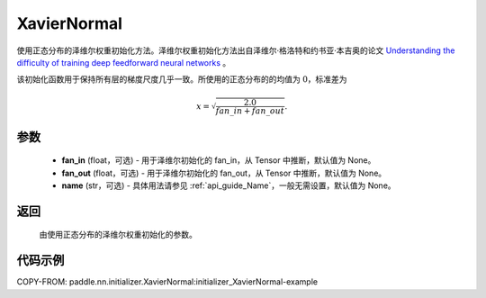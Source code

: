 .. _cn_api_nn_initializer_XavierNormal:

XavierNormal
-------------------------------

.. py:class:: paddle.nn.initializer.XavierNormal(fan_in=None, fan_out=None, name=None)


使用正态分布的泽维尔权重初始化方法。泽维尔权重初始化方法出自泽维尔·格洛特和约书亚·本吉奥的论文 `Understanding the difficulty of training deep feedforward neural networks <http://proceedings.mlr.press/v9/glorot10a/glorot10a.pdf>`_ 。

该初始化函数用于保持所有层的梯度尺度几乎一致。所使用的正态分布的的均值为 :math:`0`，标准差为

.. math::
    
    x = \sqrt{\frac{2.0}{fan\_in+fan\_out}}.

参数
::::::::::::

    - **fan_in** (float，可选) - 用于泽维尔初始化的 fan_in，从 Tensor 中推断，默认值为 None。
    - **fan_out** (float，可选) - 用于泽维尔初始化的 fan_out，从 Tensor 中推断，默认值为 None。
    - **name** (str，可选) - 具体用法请参见 :ref:`api_guide_Name`，一般无需设置，默认值为 None。

返回
::::::::::::

    由使用正态分布的泽维尔权重初始化的参数。

代码示例
::::::::::::
COPY-FROM: paddle.nn.initializer.XavierNormal:initializer_XavierNormal-example
